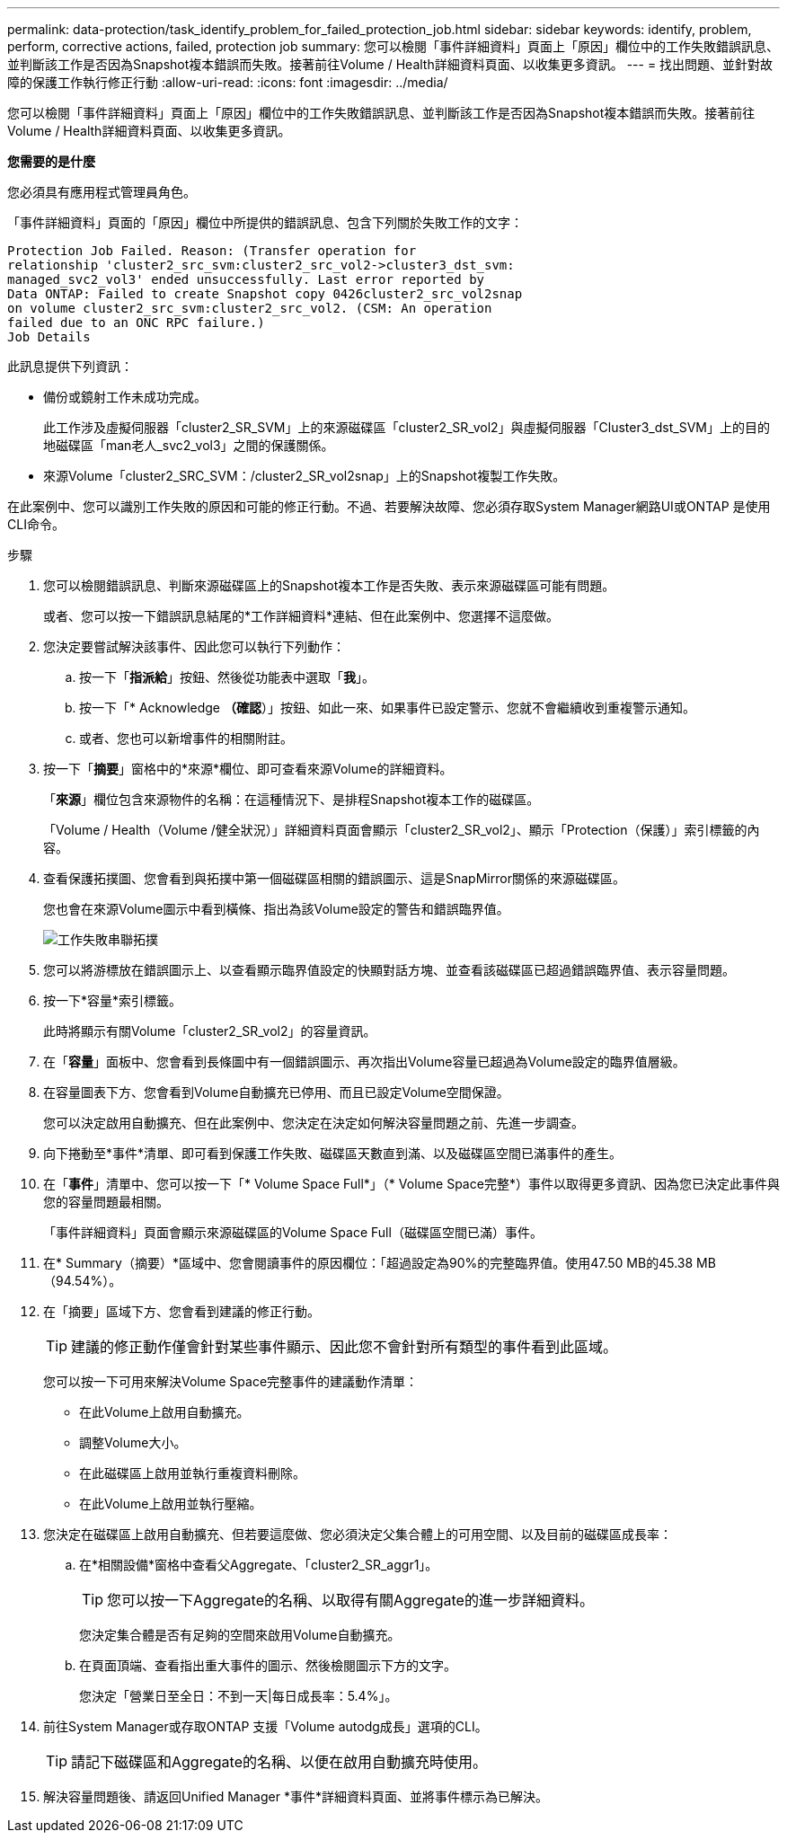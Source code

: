 ---
permalink: data-protection/task_identify_problem_for_failed_protection_job.html 
sidebar: sidebar 
keywords: identify, problem, perform, corrective actions, failed, protection job 
summary: 您可以檢閱「事件詳細資料」頁面上「原因」欄位中的工作失敗錯誤訊息、並判斷該工作是否因為Snapshot複本錯誤而失敗。接著前往Volume / Health詳細資料頁面、以收集更多資訊。 
---
= 找出問題、並針對故障的保護工作執行修正行動
:allow-uri-read: 
:icons: font
:imagesdir: ../media/


[role="lead"]
您可以檢閱「事件詳細資料」頁面上「原因」欄位中的工作失敗錯誤訊息、並判斷該工作是否因為Snapshot複本錯誤而失敗。接著前往Volume / Health詳細資料頁面、以收集更多資訊。

*您需要的是什麼*

您必須具有應用程式管理員角色。

「事件詳細資料」頁面的「原因」欄位中所提供的錯誤訊息、包含下列關於失敗工作的文字：

[listing]
----
Protection Job Failed. Reason: (Transfer operation for
relationship 'cluster2_src_svm:cluster2_src_vol2->cluster3_dst_svm:
managed_svc2_vol3' ended unsuccessfully. Last error reported by
Data ONTAP: Failed to create Snapshot copy 0426cluster2_src_vol2snap
on volume cluster2_src_svm:cluster2_src_vol2. (CSM: An operation
failed due to an ONC RPC failure.)
Job Details
----
此訊息提供下列資訊：

* 備份或鏡射工作未成功完成。
+
此工作涉及虛擬伺服器「cluster2_SR_SVM」上的來源磁碟區「cluster2_SR_vol2」與虛擬伺服器「Cluster3_dst_SVM」上的目的地磁碟區「man老人_svc2_vol3」之間的保護關係。

* 來源Volume「cluster2_SRC_SVM：/cluster2_SR_vol2snap」上的Snapshot複製工作失敗。


在此案例中、您可以識別工作失敗的原因和可能的修正行動。不過、若要解決故障、您必須存取System Manager網路UI或ONTAP 是使用CLI命令。

.步驟
. 您可以檢閱錯誤訊息、判斷來源磁碟區上的Snapshot複本工作是否失敗、表示來源磁碟區可能有問題。
+
或者、您可以按一下錯誤訊息結尾的*工作詳細資料*連結、但在此案例中、您選擇不這麼做。

. 您決定要嘗試解決該事件、因此您可以執行下列動作：
+
.. 按一下「*指派給*」按鈕、然後從功能表中選取「*我*」。
.. 按一下「* Acknowledge *（確認*）」按鈕、如此一來、如果事件已設定警示、您就不會繼續收到重複警示通知。
.. 或者、您也可以新增事件的相關附註。


. 按一下「*摘要*」窗格中的*來源*欄位、即可查看來源Volume的詳細資料。
+
「*來源*」欄位包含來源物件的名稱：在這種情況下、是排程Snapshot複本工作的磁碟區。

+
「Volume / Health（Volume /健全狀況）」詳細資料頁面會顯示「cluster2_SR_vol2」、顯示「Protection（保護）」索引標籤的內容。

. 查看保護拓撲圖、您會看到與拓撲中第一個磁碟區相關的錯誤圖示、這是SnapMirror關係的來源磁碟區。
+
您也會在來源Volume圖示中看到橫條、指出為該Volume設定的警告和錯誤臨界值。

+
image::../media/um_topology_cascade_job_failure.gif[工作失敗串聯拓撲]

. 您可以將游標放在錯誤圖示上、以查看顯示臨界值設定的快顯對話方塊、並查看該磁碟區已超過錯誤臨界值、表示容量問題。
. 按一下*容量*索引標籤。
+
此時將顯示有關Volume「cluster2_SR_vol2」的容量資訊。

. 在「*容量*」面板中、您會看到長條圖中有一個錯誤圖示、再次指出Volume容量已超過為Volume設定的臨界值層級。
. 在容量圖表下方、您會看到Volume自動擴充已停用、而且已設定Volume空間保證。
+
您可以決定啟用自動擴充、但在此案例中、您決定在決定如何解決容量問題之前、先進一步調查。

. 向下捲動至*事件*清單、即可看到保護工作失敗、磁碟區天數直到滿、以及磁碟區空間已滿事件的產生。
. 在「*事件*」清單中、您可以按一下「* Volume Space Full*」（* Volume Space完整*）事件以取得更多資訊、因為您已決定此事件與您的容量問題最相關。
+
「事件詳細資料」頁面會顯示來源磁碟區的Volume Space Full（磁碟區空間已滿）事件。

. 在* Summary（摘要）*區域中、您會閱讀事件的原因欄位：「超過設定為90%的完整臨界值。使用47.50 MB的45.38 MB（94.54%）。
. 在「摘要」區域下方、您會看到建議的修正行動。
+
[TIP]
====
建議的修正動作僅會針對某些事件顯示、因此您不會針對所有類型的事件看到此區域。

====
+
您可以按一下可用來解決Volume Space完整事件的建議動作清單：

+
** 在此Volume上啟用自動擴充。
** 調整Volume大小。
** 在此磁碟區上啟用並執行重複資料刪除。
** 在此Volume上啟用並執行壓縮。


. 您決定在磁碟區上啟用自動擴充、但若要這麼做、您必須決定父集合體上的可用空間、以及目前的磁碟區成長率：
+
.. 在*相關設備*窗格中查看父Aggregate、「cluster2_SR_aggr1」。
+
[TIP]
====
您可以按一下Aggregate的名稱、以取得有關Aggregate的進一步詳細資料。

====
+
您決定集合體是否有足夠的空間來啟用Volume自動擴充。

.. 在頁面頂端、查看指出重大事件的圖示、然後檢閱圖示下方的文字。
+
您決定「營業日至全日：不到一天|每日成長率：5.4%」。



. 前往System Manager或存取ONTAP 支援「Volume autodg成長」選項的CLI。
+
[TIP]
====
請記下磁碟區和Aggregate的名稱、以便在啟用自動擴充時使用。

====
. 解決容量問題後、請返回Unified Manager *事件*詳細資料頁面、並將事件標示為已解決。

